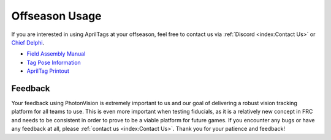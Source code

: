Offseason Usage
===============

If you are interested in using AprilTags at your offseason, feel free to contact us via :ref:`Discord <index:Contact Us>` or `Chief Delphi <https://www.chiefdelphi.com/t/visual-fiducials-in-future-frc-games/408688>`_.

* `Field Assembly Manual <https://docs.google.com/document/d/e/2PACX-1vQxVFxsY30_6sy50N8wWUpUhQ0qbUKnw7SjW6agbKQZ2X0SN_uXtNZhLB7AkRcJjLnlcmmjcyCNhn0I/pub>`_
* `Tag Pose Information <https://docs.google.com/document/d/e/2PACX-1vSizkGFRocq8-QLCj38O68MO4wYCThk_z60g7KhBLf497UqnLHcLW9r1HcTKzwI_SoYLHZp7wPnU6H4/pub>`_
* `AprilTag Printout <https://drive.google.com/file/d/1KKjJ1e5mmeLu5osqJ4mlJ-M-VielKGO3/view?usp=sharing>`_

Feedback
--------
Your feedback using PhotonVision is extremely important to us and our goal of delivering a robust vision tracking platform for all teams to use. This is even more important when testing fiducials, as it is a relatively new concept in FRC and needs to be consistent in order to prove to be a viable platform for future games. If you encounter any bugs or have any feedback at all, please :ref:`contact us  <index:Contact Us>`. Thank you for your patience and feedback!
